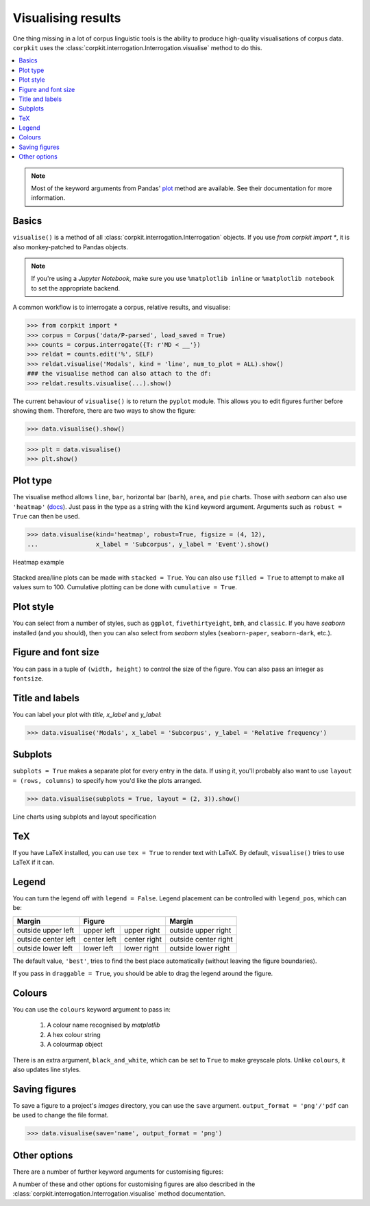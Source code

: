 Visualising results
=====================

One thing missing in a lot of corpus linguistic tools is the ability to produce high-quality visualisations of corpus data. ``corpkit`` uses the :class:`corpkit.interrogation.Interrogation.visualise` method to do this.

.. contents::
   :local:

.. note::

   Most of the keyword arguments from Pandas' plot_ method are available. See their documentation for more information.

Basics
---------------------

``visualise()`` is a method of all :class:`corpkit.interrogation.Interrogation` objects. If you use `from corpkit import *`, it is also monkey-patched to Pandas objects.

.. note::

   If you're using a *Jupyter Notebook*, make sure you use ``%matplotlib inline`` or ``%matplotlib notebook`` to set the appropriate backend.

A common workflow is to interrogate a corpus, relative results, and visualise:

.. code-block:: python

   >>> from corpkit import *
   >>> corpus = Corpus('data/P-parsed', load_saved = True)
   >>> counts = corpus.interrogate({T: r'MD < __'})
   >>> reldat = counts.edit('%', SELF)
   >>> reldat.visualise('Modals', kind = 'line', num_to_plot = ALL).show()
   ### the visualise method can also attach to the df:
   >>> reldat.results.visualise(...).show()

The current behaviour of ``visualise()`` is to return the ``pyplot`` module. This allows you to edit figures further before showing them. Therefore, there are two ways to show the figure: 

.. code-block:: python

   >>> data.visualise().show()

.. code-block:: python

   >>> plt = data.visualise()
   >>> plt.show()

Plot type
---------------------

The visualise method allows ``line``, ``bar``, horizontal bar (``barh``), ``area``, and ``pie`` charts. Those with `seaborn` can also use ``'heatmap'`` (docs_). Just pass in the type as a string with the ``kind`` keyword argument. Arguments such as ``robust = True`` can then be used.

.. code-block:: python

   >>> data.visualise(kind='heatmap', robust=True, figsize = (4, 12),
   ...                x_label = 'Subcorpus', y_label = 'Event').show()

.. figure:: https://raw.githubusercontent.com/interrogator/corpkit/master/images/event-heatmap.png
   :width: 50%
   :target: https://raw.githubusercontent.com/interrogator/corpkit/master/images/event-heatmap.png
   :align: center

   Heatmap example


Stacked area/line plots can be made with ``stacked = True``. You can also use ``filled = True`` to attempt to make all values sum to 100. Cumulative plotting can be done with ``cumulative = True``.

.. image:: https://raw.githubusercontent.com/interrogator/corpkit/master/images/area.png
   :width: 45%
   :target: https://raw.githubusercontent.com/interrogator/corpkit/master/images/area.png
   :align: left

.. image:: https://raw.githubusercontent.com/interrogator/corpkit/master/images/area-filled.png
   :width: 45%
   :target: https://raw.githubusercontent.com/interrogator/corpkit/master/images/area-filled.png
   :align: right
   
Plot style
---------------------

You can select from a number of styles, such as ``ggplot``, ``fivethirtyeight``, ``bmh``, and ``classic``. If you have `seaborn` installed (and you should), then you can also select from `seaborn` styles (``seaborn-paper``, ``seaborn-dark``, etc.).

Figure and font size
---------------------

You can pass in a tuple of ``(width, height)`` to control the size of the figure. You can also pass an integer as ``fontsize``.

Title and labels
---------------------

You can label your plot with `title`, `x_label` and `y_label`:

.. code-block:: python

   >>> data.visualise('Modals', x_label = 'Subcorpus', y_label = 'Relative frequency')

Subplots
---------------------

``subplots = True`` makes a separate plot for every entry in the data. If using it, you'll probably also want to use ``layout = (rows, columns)`` to specify how you'd like the plots arranged.

.. code-block:: python

   >>> data.visualise(subplots = True, layout = (2, 3)).show()

.. figure:: https://raw.githubusercontent.com/interrogator/corpkit/master/images/subplots.png
   :width: 60%
   :target: https://raw.githubusercontent.com/interrogator/corpkit/master/images/subplots.png
   :align: center

   Line charts using subplots and layout specification


TeX
---------------------

If you have LaTeX installed, you can use ``tex = True`` to render text with LaTeX. By default, ``visualise()`` tries to use LaTeX if it can.

Legend
---------------------

You can turn the legend off with ``legend = False``. Legend placement can be controlled with ``legend_pos``, which can be:

.. table:: 
    :column-dividers: single double double single

+---------------------+----------------------------+----------------------+
| Margin              |      Figure                |  Margin              |
+=====================+=============+==============+======================+
| outside upper left  | upper left  | upper right  | outside upper right  |
+---------------------+-------------+--------------+----------------------+
| outside center left | center left | center right | outside center right |
+---------------------+-------------+--------------+----------------------+
| outside lower left  | lower left  | lower right  | outside lower right  |
+---------------------+-------------+--------------+----------------------+

The default value, ``'best'``, tries to find the best place automatically (without leaving the figure boundaries).

If you pass in ``draggable = True``, you should be able to drag the legend around the figure.

Colours
---------------------

You can use the ``colours`` keyword argument to pass in:

   1. A colour name recognised by *matplotlib*
   2. A hex colour string
   3. A colourmap object

There is an extra argument, ``black_and_white``, which can be set to ``True`` to make greyscale plots. Unlike ``colours``, it also updates line styles.

Saving figures
---------------------

To save a figure to a project's `images` directory, you can use the ``save`` argument. ``output_format = 'png'/'pdf`` can be used to change the file format.

.. code-block:: python

   >>> data.visualise(save='name', output_format = 'png')

Other options
--------------------

There are a number of further keyword arguments for customising figures:

+--------------------+------------+---------------------------------+
| Argument           | Type       | Action                          |
+====================+============+=================================+
| ``grid``           | ``bool``   | Show grid in background         |
+--------------------+------------+---------------------------------+
| ``rot``            | ``int``    | Rotate x axis labels n degrees  |
+--------------------+------------+---------------------------------+
| ``shadow``         | ``bool``   | Shadows for some parts of plot  |
+--------------------+------------+---------------------------------+
| ``ncol``           | ``int``    | n columns for legend entries    |
+--------------------+------------+---------------------------------+
| ``explode``        | ``list``   | Explode these entries in pie    |
+--------------------+------------+---------------------------------+
| ``partial_pie``    | ``bool``   | Allow plotting of pie slices    |
+--------------------+------------+---------------------------------+
| ``legend_frame``   | ``bool``   | Show frame around legend        |
+--------------------+------------+---------------------------------+
| ``legend_alpha``   | ``float``  | Opacity of legend               |
+--------------------+------------+---------------------------------+
| ``reverse_legend`` | ``bool``   | Reverse legend entry order      |
+--------------------+------------+---------------------------------+
| ``transpose``      | ``bool``   | Flip axes of DataFrame          |
+--------------------+------------+---------------------------------+
| ``logx/logy``      | ``bool``   | Log scales                      |
+--------------------+------------+---------------------------------+
| ``show_p_val``     | ``bool``   | Try to show p value in legend   |
+--------------------+------------+---------------------------------+
| ``interactive``    | ``bool``   | Experimental mpld3_ use          |
+--------------------+------------+---------------------------------+

A number of these and other options for customising figures are also described in the :class:`corpkit.interrogation.Interrogation.visualise` method documentation.

.. _plot: http://pandas.pydata.org/pandas-docs/stable/generated/pandas.DataFrame.plot.html
.. _docs: https://stanford.edu/~mwaskom/software/seaborn/generated/seaborn.heatmap.html
.. _mpld3: http://mpld3.github.io/
